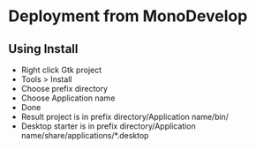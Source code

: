 * Deployment from MonoDevelop
** Using Install
   * Right click Gtk project
   * Tools > Install
   * Choose prefix directory
   * Choose Application name
   * Done
   * Result project is in prefix directory/Application name/bin/
   * Desktop starter is in prefix directory/Application name/share/applications/*.desktop


